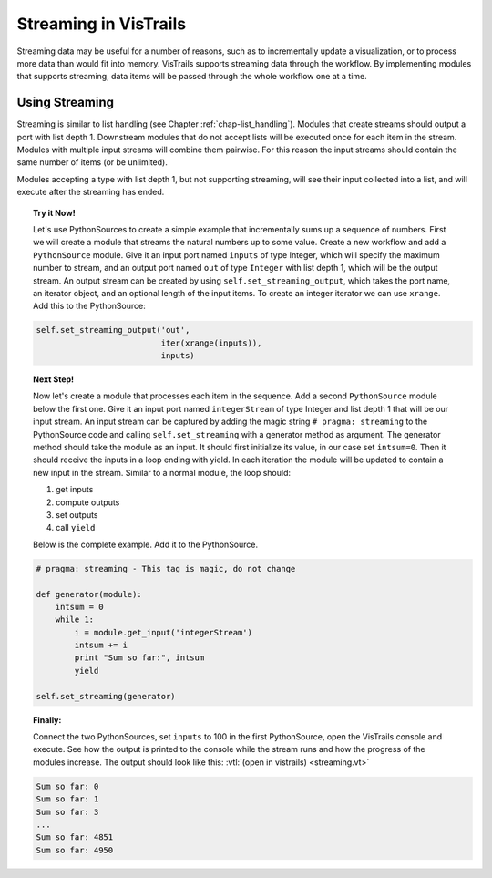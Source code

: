 .. _chap-streaming:

**********************
Streaming in VisTrails
**********************

Streaming data may be useful for a number of reasons, such as to incrementally
update a visualization, or to process more data than would fit into memory.
VisTrails supports streaming data through the workflow. By implementing modules
that supports streaming, data items will be passed through the whole workflow
one at a time.

Using Streaming
===============

Streaming is similar to list handling (see Chapter
:ref:`chap-list_handling`). Modules that create streams should output a port
with list depth 1. Downstream modules that do not accept lists will be executed
once for each item in the stream. Modules with multiple input streams will
combine them pairwise. For this reason the input streams should contain the
same number of items (or be unlimited).

Modules accepting a type with list depth 1, but not supporting streaming, will
see their input collected into a list, and will execute after the streaming has
ended.

.. topic:: Try it Now!

  Let's use PythonSources to create a simple example that incrementally sums up
  a sequence of numbers. First we will create a module that streams the
  natural numbers up to some value. Create a new workflow and add a
  ``PythonSource`` module. Give it an input port named ``inputs`` of type
  Integer, which will specify the maximum number to stream, and an output port
  named ``out`` of type ``Integer`` with list depth 1, which will be the output
  stream. An output stream can be created by using
  ``self.set_streaming_output``, which takes the port name, an iterator object,
  and an optional length of the input items. To create an integer iterator we
  can use ``xrange``. Add this to the PythonSource:

.. code-block:: python

   self.set_streaming_output('out',
                             iter(xrange(inputs)),
                             inputs)

.. topic:: Next Step!

  Now let's create a module that processes each item in the sequence. Add a second
  ``PythonSource`` module below the first one. Give it an input port named
  ``integerStream`` of type Integer and list depth 1 that will be our input
  stream. An input stream can be captured by adding the magic string
  ``# pragma: streaming`` to the PythonSource code and calling ``self.set_streaming``
  with a generator method as argument. The generator method should take the
  module as an input. It should first initialize its value, in our case set
  ``intsum=0``. Then it should receive the inputs in a loop ending with yield.
  In each iteration the module will be updated to contain a new input in the
  stream. Similar to a normal module, the loop should:

  1. get inputs
  2. compute outputs
  3. set outputs
  4. call ``yield``

  Below is the complete example. Add it to the PythonSource.

.. code-block:: python

  # pragma: streaming - This tag is magic, do not change

  def generator(module):
      intsum = 0
      while 1:
          i = module.get_input('integerStream')
          intsum += i
          print "Sum so far:", intsum
          yield

  self.set_streaming(generator)

.. topic:: Finally:

  Connect the two PythonSources, set ``inputs`` to 100 in the first
  PythonSource, open the VisTrails console and execute. See how the output is
  printed to the console while the stream runs and how the progress of the
  modules increase. The output should look like this: :vtl:`(open in vistrails)
  <streaming.vt>`

.. code-block:: python

  Sum so far: 0
  Sum so far: 1
  Sum so far: 3
  ...
  Sum so far: 4851
  Sum so far: 4950
